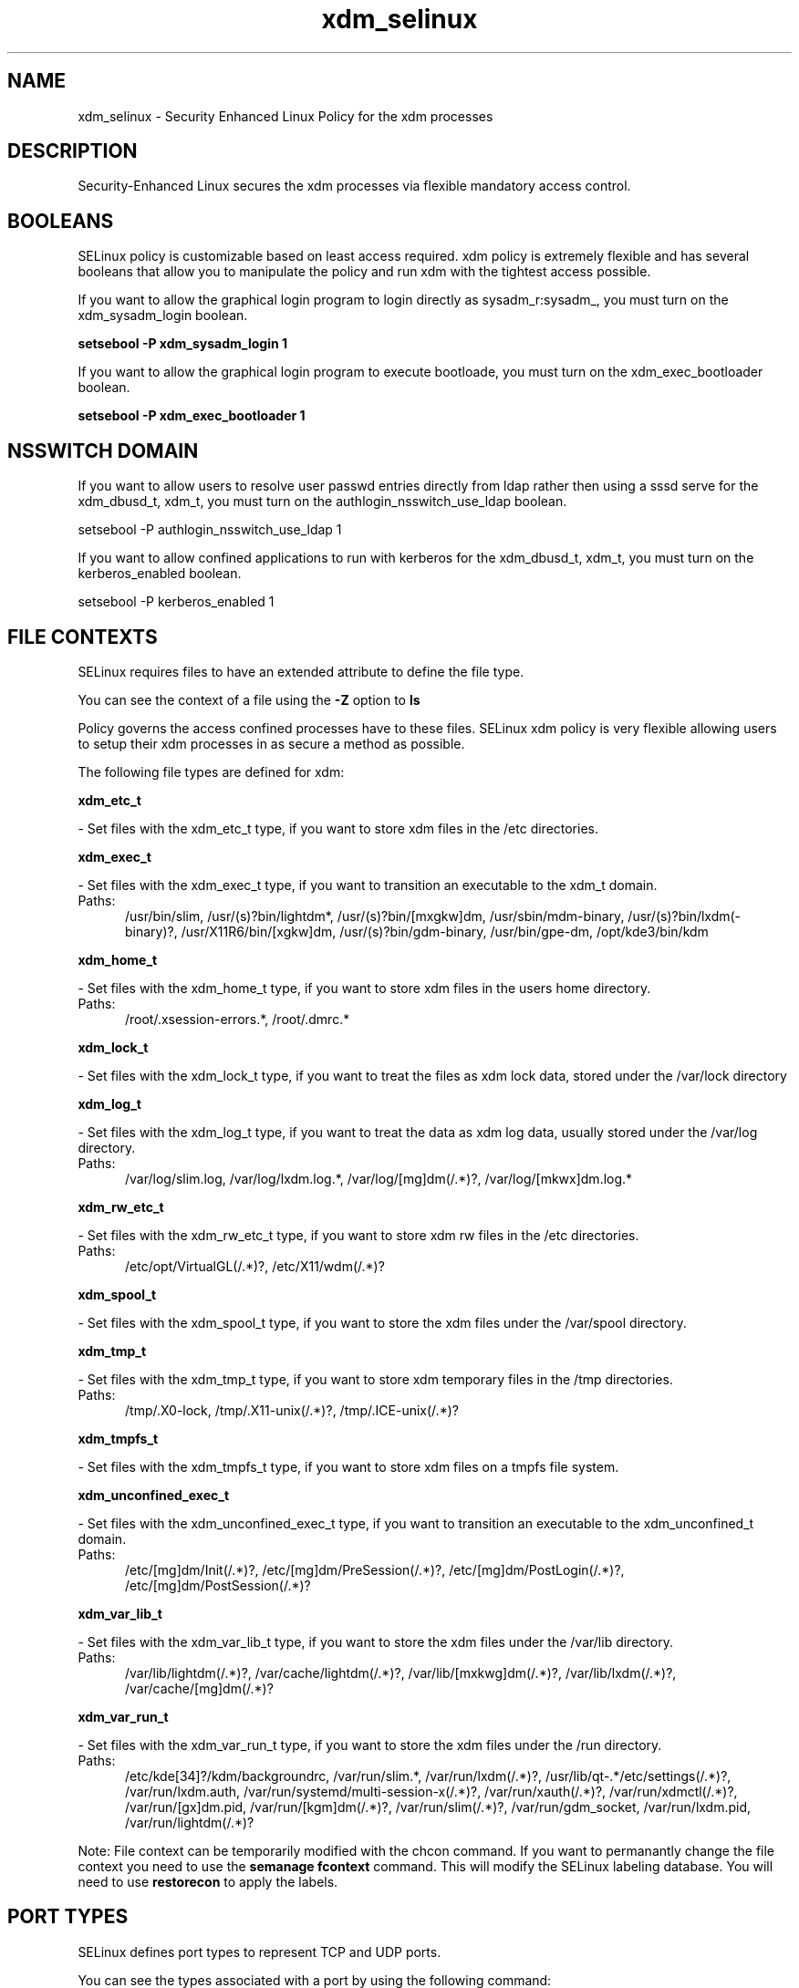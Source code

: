 .TH  "xdm_selinux"  "8"  "xdm" "dwalsh@redhat.com" "xdm SELinux Policy documentation"
.SH "NAME"
xdm_selinux \- Security Enhanced Linux Policy for the xdm processes
.SH "DESCRIPTION"

Security-Enhanced Linux secures the xdm processes via flexible mandatory access
control.  

.SH BOOLEANS
SELinux policy is customizable based on least access required.  xdm policy is extremely flexible and has several booleans that allow you to manipulate the policy and run xdm with the tightest access possible.


.PP
If you want to allow the graphical login program to login directly as sysadm_r:sysadm_, you must turn on the xdm_sysadm_login boolean.

.EX
.B setsebool -P xdm_sysadm_login 1
.EE

.PP
If you want to allow the graphical login program to execute bootloade, you must turn on the xdm_exec_bootloader boolean.

.EX
.B setsebool -P xdm_exec_bootloader 1
.EE

.SH NSSWITCH DOMAIN

.PP
If you want to allow users to resolve user passwd entries directly from ldap rather then using a sssd serve for the xdm_dbusd_t, xdm_t, you must turn on the authlogin_nsswitch_use_ldap boolean.

.EX
setsebool -P authlogin_nsswitch_use_ldap 1
.EE

.PP
If you want to allow confined applications to run with kerberos for the xdm_dbusd_t, xdm_t, you must turn on the kerberos_enabled boolean.

.EX
setsebool -P kerberos_enabled 1
.EE

.SH FILE CONTEXTS
SELinux requires files to have an extended attribute to define the file type. 
.PP
You can see the context of a file using the \fB\-Z\fP option to \fBls\bP
.PP
Policy governs the access confined processes have to these files. 
SELinux xdm policy is very flexible allowing users to setup their xdm processes in as secure a method as possible.
.PP 
The following file types are defined for xdm:


.EX
.PP
.B xdm_etc_t 
.EE

- Set files with the xdm_etc_t type, if you want to store xdm files in the /etc directories.


.EX
.PP
.B xdm_exec_t 
.EE

- Set files with the xdm_exec_t type, if you want to transition an executable to the xdm_t domain.

.br
.TP 5
Paths: 
/usr/bin/slim, /usr/(s)?bin/lightdm*, /usr/(s)?bin/[mxgkw]dm, /usr/sbin/mdm-binary, /usr/(s)?bin/lxdm(-binary)?, /usr/X11R6/bin/[xgkw]dm, /usr/(s)?bin/gdm-binary, /usr/bin/gpe-dm, /opt/kde3/bin/kdm

.EX
.PP
.B xdm_home_t 
.EE

- Set files with the xdm_home_t type, if you want to store xdm files in the users home directory.

.br
.TP 5
Paths: 
/root/\.xsession-errors.*, /root/\.dmrc.*

.EX
.PP
.B xdm_lock_t 
.EE

- Set files with the xdm_lock_t type, if you want to treat the files as xdm lock data, stored under the /var/lock directory


.EX
.PP
.B xdm_log_t 
.EE

- Set files with the xdm_log_t type, if you want to treat the data as xdm log data, usually stored under the /var/log directory.

.br
.TP 5
Paths: 
/var/log/slim\.log, /var/log/lxdm\.log.*, /var/log/[mg]dm(/.*)?, /var/log/[mkwx]dm\.log.*

.EX
.PP
.B xdm_rw_etc_t 
.EE

- Set files with the xdm_rw_etc_t type, if you want to store xdm rw files in the /etc directories.

.br
.TP 5
Paths: 
/etc/opt/VirtualGL(/.*)?, /etc/X11/wdm(/.*)?

.EX
.PP
.B xdm_spool_t 
.EE

- Set files with the xdm_spool_t type, if you want to store the xdm files under the /var/spool directory.


.EX
.PP
.B xdm_tmp_t 
.EE

- Set files with the xdm_tmp_t type, if you want to store xdm temporary files in the /tmp directories.

.br
.TP 5
Paths: 
/tmp/\.X0-lock, /tmp/\.X11-unix(/.*)?, /tmp/\.ICE-unix(/.*)?

.EX
.PP
.B xdm_tmpfs_t 
.EE

- Set files with the xdm_tmpfs_t type, if you want to store xdm files on a tmpfs file system.


.EX
.PP
.B xdm_unconfined_exec_t 
.EE

- Set files with the xdm_unconfined_exec_t type, if you want to transition an executable to the xdm_unconfined_t domain.

.br
.TP 5
Paths: 
/etc/[mg]dm/Init(/.*)?, /etc/[mg]dm/PreSession(/.*)?, /etc/[mg]dm/PostLogin(/.*)?, /etc/[mg]dm/PostSession(/.*)?

.EX
.PP
.B xdm_var_lib_t 
.EE

- Set files with the xdm_var_lib_t type, if you want to store the xdm files under the /var/lib directory.

.br
.TP 5
Paths: 
/var/lib/lightdm(/.*)?, /var/cache/lightdm(/.*)?, /var/lib/[mxkwg]dm(/.*)?, /var/lib/lxdm(/.*)?, /var/cache/[mg]dm(/.*)?

.EX
.PP
.B xdm_var_run_t 
.EE

- Set files with the xdm_var_run_t type, if you want to store the xdm files under the /run directory.

.br
.TP 5
Paths: 
/etc/kde[34]?/kdm/backgroundrc, /var/run/slim.*, /var/run/lxdm(/.*)?, /usr/lib/qt-.*/etc/settings(/.*)?, /var/run/lxdm\.auth, /var/run/systemd/multi-session-x(/.*)?, /var/run/xauth(/.*)?, /var/run/xdmctl(/.*)?, /var/run/[gx]dm\.pid, /var/run/[kgm]dm(/.*)?, /var/run/slim(/.*)?, /var/run/gdm_socket, /var/run/lxdm\.pid, /var/run/lightdm(/.*)?

.PP
Note: File context can be temporarily modified with the chcon command.  If you want to permanantly change the file context you need to use the 
.B semanage fcontext 
command.  This will modify the SELinux labeling database.  You will need to use
.B restorecon
to apply the labels.

.SH PORT TYPES
SELinux defines port types to represent TCP and UDP ports. 
.PP
You can see the types associated with a port by using the following command: 

.B semanage port -l

.PP
Policy governs the access confined processes have to these ports. 
SELinux xdm policy is very flexible allowing users to setup their xdm processes in as secure a method as possible.
.PP 
The following port types are defined for xdm:

.EX
.TP 5
.B xdmcp_port_t 
.TP 10
.EE


Default Defined Ports:
tcp 177
.EE
udp 177
.EE
.SH PROCESS TYPES
SELinux defines process types (domains) for each process running on the system
.PP
You can see the context of a process using the \fB\-Z\fP option to \fBps\bP
.PP
Policy governs the access confined processes have to files. 
SELinux xdm policy is very flexible allowing users to setup their xdm processes in as secure a method as possible.
.PP 
The following process types are defined for xdm:

.EX
.B xdm_t, xdm_dbusd_t, xdm_unconfined_t 
.EE
.PP
Note: 
.B semanage permissive -a PROCESS_TYPE 
can be used to make a process type permissive. Permissive process types are not denied access by SELinux. AVC messages will still be generated.

.SH "COMMANDS"
.B semanage fcontext
can also be used to manipulate default file context mappings.
.PP
.B semanage permissive
can also be used to manipulate whether or not a process type is permissive.
.PP
.B semanage module
can also be used to enable/disable/install/remove policy modules.

.B semanage port
can also be used to manipulate the port definitions

.B semanage boolean
can also be used to manipulate the booleans

.PP
.B system-config-selinux 
is a GUI tool available to customize SELinux policy settings.

.SH AUTHOR	
This manual page was autogenerated by genman.py.

.SH "SEE ALSO"
selinux(8), xdm(8), semanage(8), restorecon(8), chcon(1)
, setsebool(8)